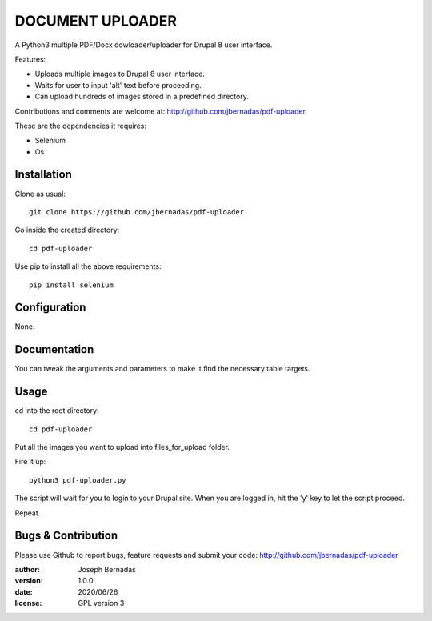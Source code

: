 ============
DOCUMENT UPLOADER
============

A Python3 multiple PDF/Docx dowloader/uploader for Drupal 8 user interface.

Features:

- Uploads multiple images to Drupal 8 user interface.
- Waits for user to input 'alt' text before proceeding.
- Can upload hundreds of images stored in a predefined directory.

Contributions and comments are welcome at: 
http://github.com/jbernadas/pdf-uploader

These are the dependencies it requires:

- Selenium
- Os

Installation
============

Clone as usual:
:: 
  git clone https://github.com/jbernadas/pdf-uploader

Go inside the created directory: 
:: 
  cd pdf-uploader

Use pip to install all the above requirements:
::
  pip install selenium

Configuration
=============

None.

Documentation
=============

You can tweak the arguments and parameters to make it find the necessary table targets.

Usage
=====

cd into the root directory:
::
  cd pdf-uploader

Put all the images you want to upload into files_for_upload folder.

Fire it up:
::
  python3 pdf-uploader.py

The script will wait for you to login to your Drupal site. When you are logged in, hit the 'y' key to let the script proceed.

Repeat.

Bugs & Contribution
===================

Please use Github to report bugs, feature requests and submit your code:
http://github.com/jbernadas/pdf-uploader

:author: Joseph Bernadas
:version: 1.0.0
:date: 2020/06/26
:license: GPL version 3
